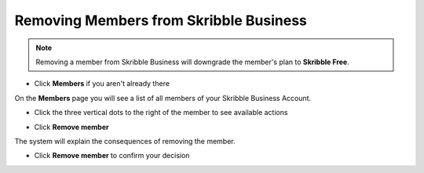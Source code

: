 .. _removing-members:

=======================================
Removing Members from Skribble Business
=======================================

.. NOTE::
   Removing a member from Skribble Business will downgrade the member's plan to **Skribble Free**. 
   

- Click **Members** if you aren't already there


.. image:: adding_members.png
    :class: with-shadow


On the **Members** page you will see a list of all members of your Skribble Business Account.

- Click the three vertical dots to the right of the member to see available actions


.. image:: removing_members.png
    :class: with-shadow


- Click **Remove member**


.. image:: removing_options.png
    :class: with-shadow


The system will explain the consequences of removing the member.

- Click **Remove member** to confirm your decision


.. image:: removing_warning.png
    :class: with-shadow
